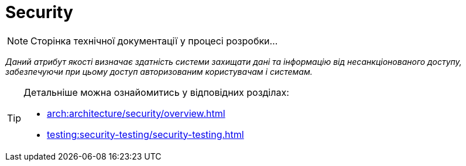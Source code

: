 = Security

[NOTE]
--
Сторінка технічної документації у процесі розробки...
--

_Даний атрибут якості визначає здатність системи захищати дані та інформацію від несанкціонованого доступу, забезпечуючи при цьому доступ авторизованим користувачам і системам._

[TIP]
--
Детальніше можна ознайомитись у відповідних розділах:

* xref:arch:architecture/security/overview.adoc[]
* xref:testing:security-testing/security-testing.adoc[]
--